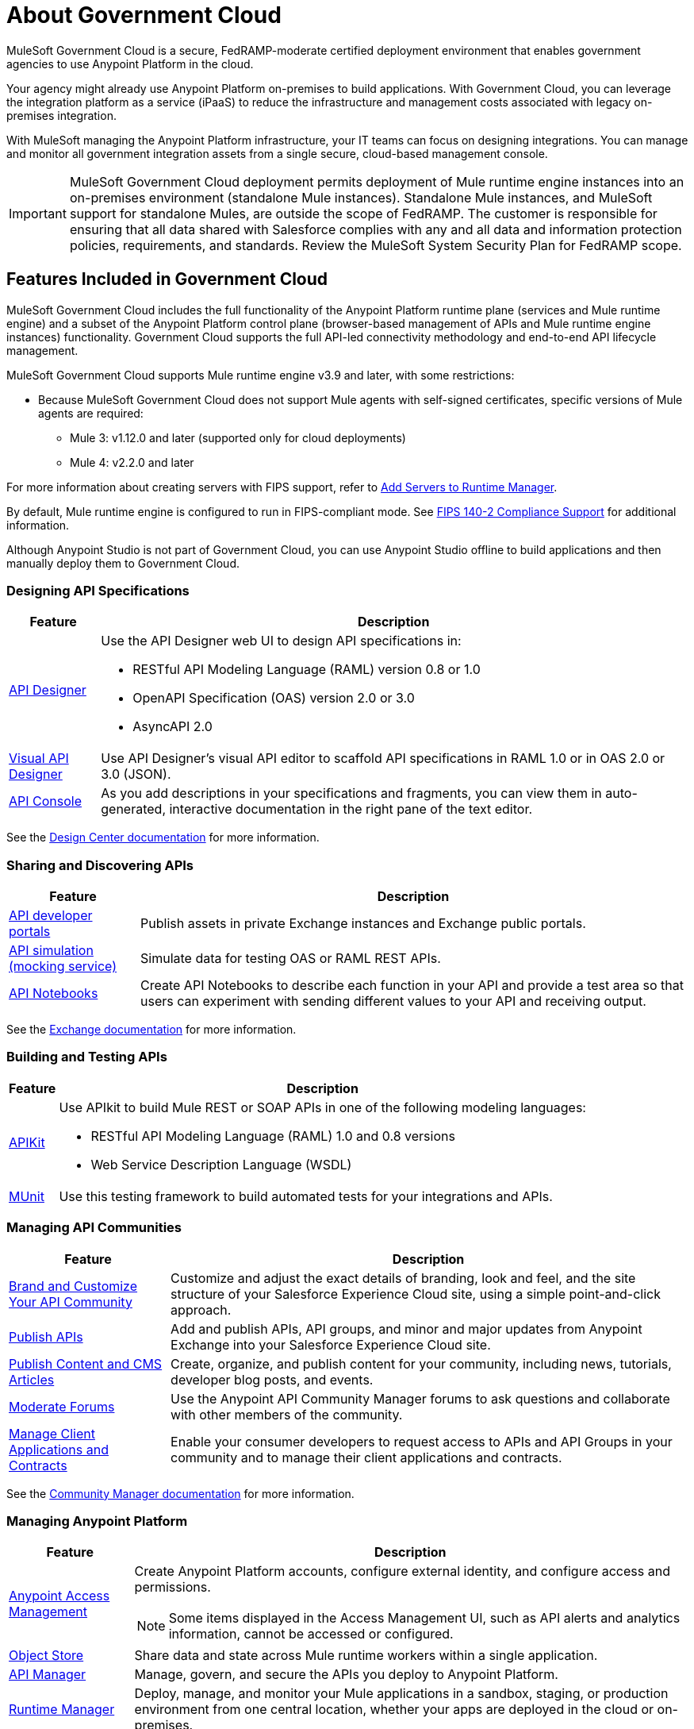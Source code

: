 = About Government Cloud
:page-aliases: gov-cloud-features.adoc

MuleSoft Government Cloud is a secure, FedRAMP-moderate certified deployment environment that enables government agencies to use Anypoint Platform in the cloud.

Your agency might already use Anypoint Platform on-premises to build applications. With Government Cloud, you can leverage the integration platform as a service (iPaaS) to reduce the infrastructure and management costs associated with legacy on-premises integration.

With MuleSoft managing the Anypoint Platform infrastructure, your IT teams can focus on designing integrations. You can manage and monitor all government integration assets from a single secure, cloud-based management console.

[IMPORTANT]
MuleSoft Government Cloud deployment permits deployment of Mule runtime engine instances into an on-premises environment (standalone Mule instances). Standalone Mule instances, and
MuleSoft support for standalone Mules, are outside the scope of FedRAMP. The customer is responsible for ensuring that all data shared with Salesforce complies
with any and all data and information protection policies, requirements, and standards. Review the MuleSoft System Security Plan for FedRAMP scope.


== Features Included in Government Cloud

MuleSoft Government Cloud includes the full functionality of the Anypoint Platform runtime plane (services and Mule runtime engine) and a subset of the Anypoint Platform control plane (browser-based management of APIs and Mule runtime engine instances) functionality. Government Cloud supports the full API-led connectivity methodology and end-to-end API lifecycle management.

MuleSoft Government Cloud supports Mule runtime engine v3.9 and later, with some restrictions:

* Because MuleSoft Government Cloud does not support Mule agents with self-signed certificates, specific versions of Mule agents are required:

** Mule 3: v1.12.0 and later (supported only for cloud deployments)
** Mule 4: v2.2.0 and later

For more information about creating servers with FIPS support, refer to xref:runtime-manager::servers-create.adoc[Add Servers to Runtime Manager].

By default, Mule runtime engine is configured to run in FIPS-compliant mode. See xref:mule-runtime::fips-140-2-compliance-support.adoc[FIPS 140-2 Compliance Support] for additional information.

Although Anypoint Studio is not part of Government Cloud, you can use Anypoint Studio offline to build applications and then manually deploy them to Government Cloud.


=== Designing API Specifications

[%header%autowidth.spread]
|===
|Feature |Description
|xref:design-center::design-create-publish-api-specs.adoc[API Designer] a|Use the API Designer web UI to design API specifications in:

* RESTful API Modeling Language (RAML) version 0.8 or 1.0
* OpenAPI Specification (OAS) version 2.0 or 3.0
* AsyncAPI 2.0
|xref:design-center::design-create-publish-api-visual-editor.adoc[Visual API Designer] |Use API Designer’s visual API editor to scaffold API specifications in RAML 1.0 or in OAS 2.0 or 3.0 (JSON).
|xref:design-center::design-create-publish-api-specs#documenting[API Console] |As you add descriptions in your specifications and fragments, you can view them in auto-generated, interactive documentation in the right pane of the text editor.
|===

See the xref:design-center::index.adoc[Design Center documentation] for more information.

=== Sharing and Discovering APIs 

[%header%autowidth.spread]
|===
|Feature |Description
|xref:exchange::to-describe-an-asset.adoc[API developer portals] |Publish assets in private Exchange instances and Exchange public portals.
|xref:exchange::ex2-to-simulate-api-data.adoc[API simulation (mocking service)] |Simulate data for testing OAS or RAML REST APIs.
|xref:exchange::about-documenting-an-api.adoc[API Notebooks] |Create API Notebooks to describe each function in your API and provide a test area so that users can experiment with sending different values to your API and receiving output.
|===

See the xref:exchange::index.adoc[Exchange documentation] for more information.

=== Building and Testing APIs

[%header%autowidth.spread]
|===
|Feature |Description
|xref:apikit::overview-4.adoc[APIKit] a|Use APIkit to build Mule REST or SOAP APIs in one of the following modeling languages:

* RESTful API Modeling Language (RAML) 1.0 and 0.8 versions
* Web Service Description Language (WSDL) 
|xref:munit::index.adoc[MUnit] |Use this testing framework to build automated tests for your integrations and APIs.
|===

=== Managing API Communities

[%header%autowidth.spread]
|===
|Feature |Description
|xref:api-community-manager::brand-intro.adoc[Brand and Customize Your API Community] |Customize and adjust the exact details of branding, look and feel, and the site structure of your Salesforce Experience Cloud site, using a simple point-and-click approach.
|xref:api-community-manager::publish-apis.adoc[Publish APIs] |Add and publish APIs, API groups, and minor and major updates from Anypoint Exchange into your Salesforce Experience Cloud site.
|xref:api-community-manager::publish-content.adoc[Publish Content and CMS Articles] |Create, organize, and publish content for your community, including news, tutorials, developer blog posts, and events.
|xref:api-community-manager::moderate-forums.adoc[Moderate Forums] |Use the Anypoint API Community Manager forums to ask questions and collaborate with other members of the community.
|xref:api-community-manager::client-apps-contracts.adoc[Manage Client Applications and Contracts] |Enable your consumer developers to request access to APIs and API Groups in your community and to manage their client applications and contracts.
|===

See the xref:api-community-manager::index.adoc[Community Manager documentation] for more information.

=== Managing Anypoint Platform 

[%header%autowidth.spread]
|===
|Feature |Description
|xref:access-management::index.adoc[Anypoint Access Management] a|Create Anypoint Platform accounts, configure external identity, and configure access and permissions.
{sp}
{sp}
[NOTE]
Some items displayed in the Access Management UI, such as API alerts and analytics information, cannot be accessed or configured.

|xref:object-store::osv2-guide.adoc[Object Store] |Share data and state across Mule runtime workers within a single application.
|xref:api-manager::latest-overview-concept.adoc[API Manager] |Manage, govern, and secure the APIs you deploy to Anypoint Platform.
|xref:runtime-manager::index.adoc[Runtime Manager]|Deploy, manage, and monitor your Mule applications in a sandbox, staging, or production environment from one central location, whether your apps are deployed in the cloud or on-premises.
|xref:runtime-manager::cloudhub.adoc[CloudHub] |Deploy sophisticated cross-cloud integration applications in the cloud, create new APIs on top of existing data sources, integrate on-premises applications with cloud services, and much more.
|xref:monitoring::index.adoc[Anypoint Monitoring] |Aggregate and map metrics across systems, configure dashboards and alerts, and store and search log data at scale.
|xref:visualizer::index.adoc[Anypoint Visualizer] |Explore your application network for architectural review, troubleshooting, and policy compliance.
|===

=== Security in MuleSoft Government Cloud

MuleSoft Government Cloud meets all FedRAMP security and compliance standards, and adheres to these additional security protocols:

* Federal Information Processing Standards (FIPS 140-2)
* Transport Layer Security (TLS) 1.2 encryption
* NIST 800-53
* CIS benchmarks

See the xref:gov-cloud-security.adoc[Security in MuleSoft Government Cloud documentation] for more information.

 
=== Standalone Mule Support

See the xref:gov-cloud-standalone.adoc[Standalone Mule Support documentation] for more information.

=== Products Not Currently Supported in MuleSoft Government Cloud

The following products are not currently supported:

* Anypoint Analytics
* Anypoint MQ
* Anypoint Security
* API Data Gateway
* Runtime Fabric
* API Governance
* Anypoint Flex Gateway

=== Control Plane Hosting Options

For a detailed list of components and support information for each component by control plane, refer to the xref:general::intro-platform-hosting#support-matrix-for-control-plane-hosting-options[Support Matrix for Control Plane Hosting Options].

